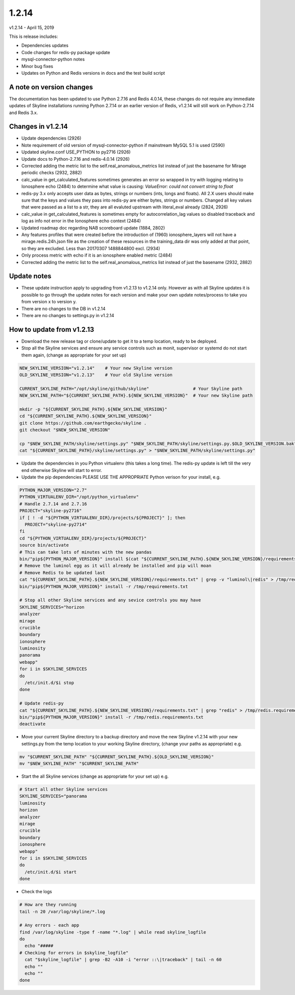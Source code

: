 ======
1.2.14
======

v1.2.14 - April 15, 2019

This is release includes:

- Dependencies updates
- Code changes for redis-py package update
- mysql-connector-python notes
- Minor bug fixes
- Updates on Python and Redis versions in docs and the test build script

A note on version changes
-------------------------

The documentation has been updated to use Python 2.7.16 and Redis 4.0.14, these
changes do not require any immediate updates of Skyline installations running
Python 2.7.14 or an earlier version of Redis, v1.2.14 will still work on
Python-2.7.14 and Redis 3.x.

Changes in v1.2.14
------------------

- Update dependencies (2926)
- Note requirement of old version of mysql-connector-python if mainstream MySQL
  5.1 is used (2590)
- Updated skyline.conf USE_PYTHON to py2716 (2926)
- Update docs to Python-2.7.16 and redis-4.0.14 (2926)
- Corrected adding the metric list to the self.real_anomalous_metrics list
  instead of just the basename for Mirage periodic checks (2932, 2882)
- calc_value in get_calculated_features sometimes generates an error so wrapped
  in try with logging relating to Ionosphere echo (2484) to determine what value
  is causing:
  `ValueError: could not convert string to float`
- redis-py 3.x only accepts user data as bytes, strings or numbers (ints, longs
  and floats).  All 2.X users should make sure that the keys and values they
  pass into redis-py are either bytes, strings or numbers.  Changed all key
  values that were passed as a list to a str, they are all evaluted upstream
  with literal_eval already (2824, 2926)
- calc_value in get_calculated_features is sometimes empty for
  autocorrelation_lag values so disabled traceback and log as info not error in
  the Ionosphere echo context (2484)
- Updated roadmap doc regarding NAB scoreboard update (1884, 2802)
- Any features profiles that were created before the introduction of (1960)
  ionosphere_layers will not have a mirage.redis.24h.json file as the
  creation of these resources in the training_data dir was only added at
  that point, so they are excluded.  Less than 20170307 1488844800 excl. (2934)
- Only process metric with echo if it is an ionosphere enabled metric (2484)
- Corrected adding the metric list to the self.real_anomalous_metrics list
  instead of just the basename (2932, 2882)

Update notes
------------

- These update instruction apply to upgrading from v1.2.13 to v1.2.14 only.
  However as with all Skyline updates it is possible to go through the update
  notes for each version and make your own update notes/process to take you from
  version x to version y.
- There are no changes to the DB in v1.2.14
- There are no changes to settings.py in v1.2.14

How to update from v1.2.13
--------------------------

- Download the new release tag or clone/update to get it to a temp location,
  ready to be deployed.
- Stop all the Skyline services and ensure any service controls such as monit,
  supervisor or systemd do not start them again, (change as appropriate for
  your set up)

.. code-block:: bash

    NEW_SKYLINE_VERSION="v1.2.14"    # Your new Skyline version
    OLD_SKYLINE_VERSION="v1.2.13"    # Your old Skyline version

    CURRENT_SKYLINE_PATH="/opt/skyline/github/skyline"                 # Your Skyline path
    NEW_SKYLINE_PATH="${CURRENT_SKYLINE_PATH}.${NEW_SKYLINE_VERSION}"  # Your new Skyline path

    mkdir -p "${CURRENT_SKYLINE_PATH}.${NEW_SKYLINE_VERSION}"
    cd "${CURRENT_SKYLINE_PATH}.${NEW_SKYLINE_VERSION}"
    git clone https://github.com/earthgecko/skyline .
    git checkout "$NEW_SKYLINE_VERSION"

    cp "$NEW_SKYLINE_PATH/skyline/settings.py" "$NEW_SKYLINE_PATH/skyline/settings.py.$OLD_SKYLINE_VERSION.bak"
    cat "${CURRENT_SKYLINE_PATH}/skyline/settings.py" > "$NEW_SKYLINE_PATH/skyline/settings.py"

- Update the dependencies in you Python virtualenv (this takes a long time).
  The redis-py update is left till the very end otherwise Skyline will start to
  error.
- Update the pip dependencies  PLEASE USE THE APPROPRIATE Python verison for
  your install, e.g.

.. code-block:: bash

    PYTHON_MAJOR_VERSION="2.7"
    PYTHON_VIRTUALENV_DIR="/opt/python_virtualenv"
    # Handle 2.7.14 and 2.7.16
    PROJECT="skyline-py2716"
    if [ ! -d "${PYTHON_VIRTUALENV_DIR}/projects/${PROJECT}" ]; then
      PROJECT="skyline-py2714"
    fi
    cd "${PYTHON_VIRTUALENV_DIR}/projects/${PROJECT}"
    source bin/activate
    # This can take lots of minutes with the new pandas
    bin/"pip${PYTHON_MAJOR_VERSION}" install $(cat "${CURRENT_SKYLINE_PATH}.${NEW_SKYLINE_VERSION}/requirements.txt" | grep "^numpy\|^scipy\|^patsy\|^pandas" | tr '\n' ' ')
    # Remove the luminol egg as it will already be installed and pip will moan
    # Remove Redis to be updated last
    cat "${CURRENT_SKYLINE_PATH}.${NEW_SKYLINE_VERSION}/requirements.txt" | grep -v "luminol\|redis" > /tmp/requirements.txt
    bin/"pip${PYTHON_MAJOR_VERSION}" install -r /tmp/requirements.txt

    # Stop all other Skyline services and any sevice controls you may have
    SKYLINE_SERVICES="horizon
    analyzer
    mirage
    crucible
    boundary
    ionosphere
    luminosity
    panorama
    webapp"
    for i in $SKYLINE_SERVICES
    do
      /etc/init.d/$i stop
    done

    # Update redis-py
    cat "${CURRENT_SKYLINE_PATH}.${NEW_SKYLINE_VERSION}/requirements.txt" | grep "redis" > /tmp/redis.requirements.txt
    bin/"pip${PYTHON_MAJOR_VERSION}" install -r /tmp/redis.requirements.txt
    deactivate

- Move your current Skyline directory to a backup directory and move the new
  Skyline v1.2.14 with your new settings.py from the temp location to your
  working Skyline directory, (change your paths as appropriate) e.g.

.. code-block:: bash

    mv "$CURRENT_SKYLINE_PATH" "${CURRENT_SKYLINE_PATH}.${OLD_SKYLINE_VERSION}"
    mv "$NEW_SKYLINE_PATH" "$CURRENT_SKYLINE_PATH"

- Start the all Skyline services (change as appropriate for your set up) e.g.

.. code-block:: bash

    # Start all other Skyline services
    SKYLINE_SERVICES="panorama
    luminosity
    horizon
    analyzer
    mirage
    crucible
    boundary
    ionosphere
    webapp"
    for i in $SKYLINE_SERVICES
    do
      /etc/init.d/$i start
    done

- Check the logs

.. code-block:: bash

    # How are they running
    tail -n 20 /var/log/skyline/*.log

    # Any errors - each app
    find /var/log/skyline -type f -name "*.log" | while read skyline_logfile
    do
      echo "#####
    # Checking for errors in $skyline_logfile"
      cat "$skyline_logfile" | grep -B2 -A10 -i "error ::\|traceback" | tail -n 60
      echo ""
      echo ""
    done
